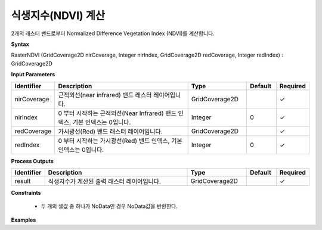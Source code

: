 .. _rasterndvi:

식생지수(NDVI) 계산
=======================================

2개의 래스터 밴드로부터 Normalized Difference Vegetation Index (NDVI)를 계산합니다.

**Syntax**

RasterNDVI (GridCoverage2D nirCoverage, Integer nirIndex, GridCoverage2D redCoverage, Integer redIndex) : GridCoverage2D

**Input Parameters**

.. list-table::
   :widths: 10 50 20 10 10

   * - **Identifier**
     - **Description**
     - **Type**
     - **Default**
     - **Required**

   * - nirCoverage
     - 근적외선(near infrared) 밴드 래스터 레이어입니다.
     - GridCoverage2D
     -
     - ✓

   * - nirIndex
     - 0 부터 시작하는 근적외선(Near Infrared) 밴드 인덱스, 기본 인덱스는 0입니다.
     - Integer
     - 0
     - ✓

   * - redCoverage
     - 가시광선(Red) 밴드 래스터 레이어입니다.
     - GridCoverage2D
     -
     - ✓

   * - redIndex
     - 0 부터 시작하는 가시광선(Red) 밴드 인덱스, 기본 인덱스는 0입니다.
     - Integer
     - 0
     - ✓

**Process Outputs**

.. list-table::
   :widths: 10 50 20 10 10

   * - **Identifier**
     - **Description**
     - **Type**
     - **Default**
     - **Required**

   * - result
     - 식생지수가 계산된 출력 래스터 레이어입니다.
     - GridCoverage2D
     -
     - ✓

**Constraints**

 - 두 개의 셀값 중 하나가 NoData인 경우 NoData값을 반환한다.

**Examples**
